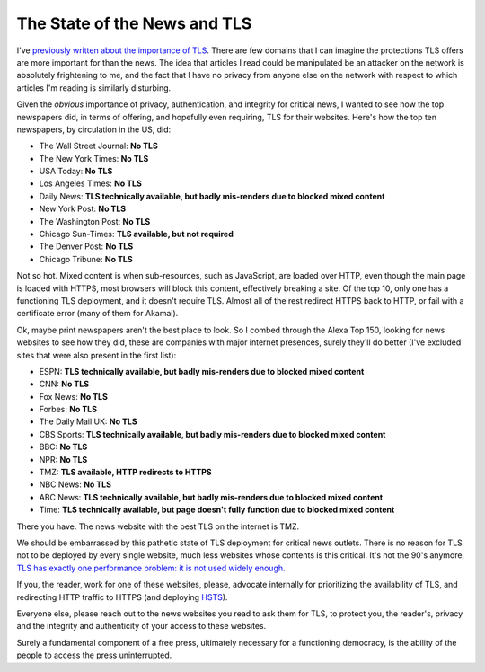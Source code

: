 The State of the News and TLS
=============================

I've `previously written about the importance of TLS`_. There are few domains
that I can imagine the protections TLS offers are more important for than the
news. The idea that articles I read could be manipulated be an attacker on the
network is absolutely frightening to me, and the fact that I have no privacy
from anyone else on the network with respect to which articles I'm reading is
similarly disturbing.

Given the *obvious* importance of privacy, authentication, and integrity for
critical news, I wanted to see how the top newspapers did, in terms of
offering, and hopefully even requiring, TLS for their websites. Here's how the
top ten newspapers, by circulation in the US, did:

* The Wall Street Journal: **No TLS**
* The New York Times: **No TLS**
* USA Today: **No TLS**
* Los Angeles Times: **No TLS**
* Daily News: **TLS technically available, but badly mis-renders due to blocked mixed content**
* New York Post: **No TLS**
* The Washington Post: **No TLS**
* Chicago Sun-Times: **TLS available, but not required**
* The Denver Post: **No TLS**
* Chicago Tribune: **No TLS**

Not so hot. Mixed content is when sub-resources, such as JavaScript, are loaded
over HTTP, even though the main page is loaded with HTTPS, most browsers will
block this content, effectively breaking a site. Of the top 10, only one has a
functioning TLS deployment, and it doesn't require TLS. Almost all of the rest
redirect HTTPS back to HTTP, or fail with a certificate error (many of them for
Akamai).

Ok, maybe print newspapers aren't the best place to look. So I combed through
the Alexa Top 150, looking for news websites to see how they did, these are
companies with major internet presences, surely they'll do better (I've
excluded sites that were also present in the first list):

* ESPN: **TLS technically available, but badly mis-renders due to blocked mixed content**
* CNN: **No TLS**
* Fox News: **No TLS**
* Forbes: **No TLS**
* The Daily Mail UK: **No TLS**
* CBS Sports: **TLS technically available, but badly mis-renders due to blocked mixed content**
* BBC: **No TLS**
* NPR: **No TLS**
* TMZ: **TLS available, HTTP redirects to HTTPS**
* NBC News: **No TLS**
* ABC News: **TLS technically available, but badly mis-renders due to blocked mixed content**
* Time: **TLS technically available, but page doesn't fully function due to blocked mixed content**

There you have. The news website with the best TLS on the internet is TMZ.

We should be embarrassed by this pathetic state of TLS deployment for critical
news outlets. There is no reason for TLS not to be deployed by every single
website, much less websites whose contents is this critical. It's not the 90's
anymore, `TLS has exactly one performance problem: it is not used widely
enough.`_

If you, the reader, work for one of these websites, please, advocate internally
for prioritizing the availability of TLS, and redirecting HTTP traffic to
HTTPS (and deploying `HSTS`_).

Everyone else, please reach out to the news websites you read to ask them for
TLS, to protect you, the reader's, privacy and the integrity and authenticity
of your access to these websites.

Surely a fundamental component of a free press, ultimately necessary for a
functioning democracy, is the ability of the people to access the press
uninterrupted.

.. _`previously written about the importance of TLS`: https://alexgaynor.net/2014/oct/06/http-considered-unethical/
.. _`TLS has exactly one performance problem: it is not used widely enough.`: https://istlsfastyet.com/
.. _`HSTS`: https://en.wikipedia.org/wiki/HTTP_Strict_Transport_Security
